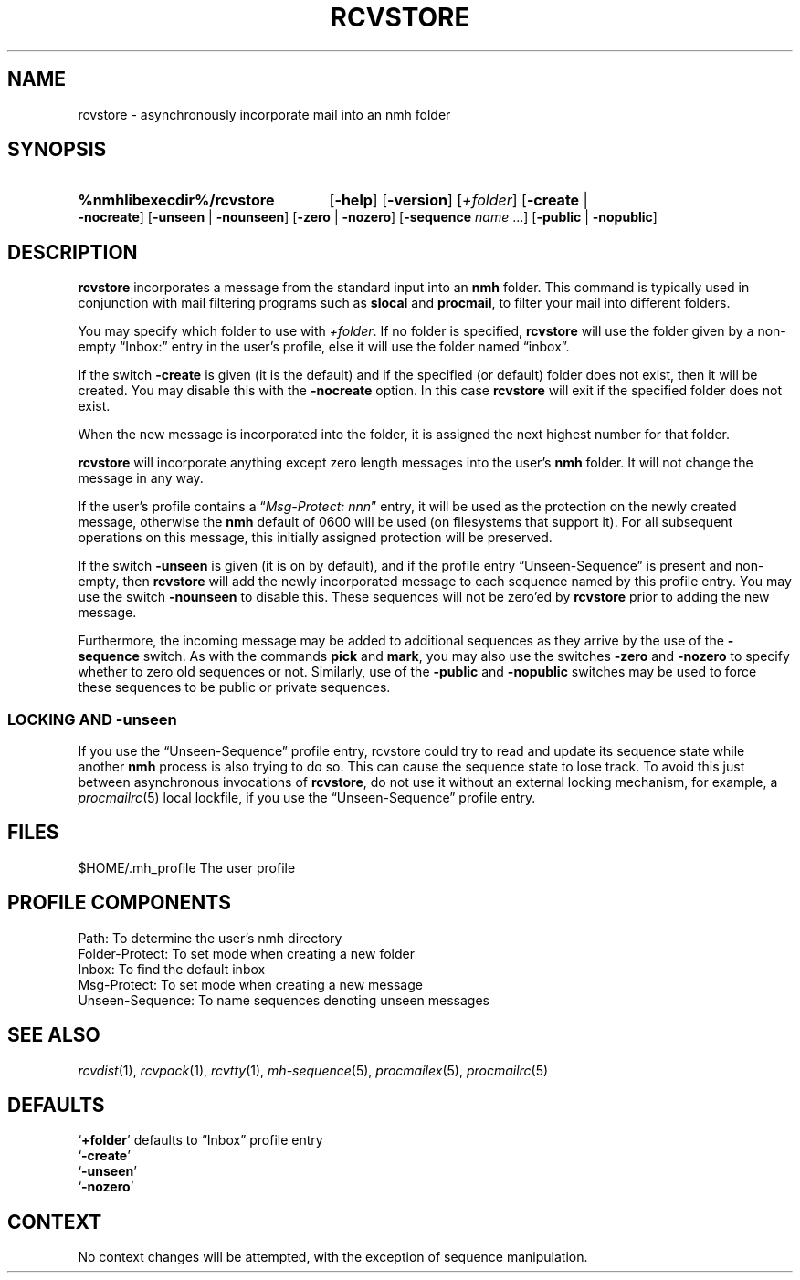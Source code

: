 .TH RCVSTORE %manext1% "February 18, 2013" "%nmhversion%"
.\"
.\" %nmhwarning%
.\"
.SH NAME
rcvstore \- asynchronously incorporate mail into an nmh folder
.SH SYNOPSIS
.HP 5
.na
.B %nmhlibexecdir%/rcvstore
.RB [ \-help ]
.RB [ \-version ]
.RI [ +folder ]
.RB [ \-create " | " \-nocreate ]
.RB [ \-unseen " | " \-nounseen ]
.RB [ \-zero " | " \-nozero ]
.RB [ \-sequence
.I name
\&...]
.RB [ \-public " | " \-nopublic ]
.ad
.SH DESCRIPTION
.B rcvstore
incorporates a message from the standard input into an
.B nmh
folder.  This command is typically used in conjunction with
mail filtering programs such as
.B slocal
and
.BR procmail ,
to filter your mail into different folders.
.PP
You may specify which folder to use with
.IR +folder .
If no folder is specified,
.B rcvstore
will use the folder given by a non\-empty
\*(lqInbox:\*(rq entry in the user's profile, else it will use the folder
named \*(lqinbox\*(rq.
.PP
If the switch
.B \-create
is given (it is the default) and if the specified
(or default) folder does not exist, then it will be created.  You may
disable this with the
.B \-nocreate
option.  In this case
.B rcvstore
will exit if the specified folder does not exist.
.PP
When the new message is incorporated into the folder, it is assigned
the next highest number for that folder.
.PP
.B rcvstore
will incorporate anything except zero length messages
into the user's
.B nmh
folder.  It will not change the message in any
way.
.PP
If the user's profile contains a
.RI \*(lq "Msg\-Protect: nnn" \*(rq
entry, it will be used as the protection on the newly created
message, otherwise the
.B nmh
default of 0600 will be used (on filesystems that support it).  For
all subsequent operations on this message, this initially assigned
protection will be preserved.
.PP
If the switch
.B \-unseen
is given (it is on by default), and if the
profile entry \*(lqUnseen\-Sequence\*(rq is present and non\-empty, then
.B rcvstore
will add the newly incorporated message to each sequence
named by this profile entry.  You may use the switch
.B \-nounseen
to disable this.  These sequences will not be zero'ed by
.B rcvstore
prior to adding the new message.
.PP
Furthermore, the incoming message may be added to additional sequences
as they arrive by the use of the
.B \-sequence
switch.  As with the
commands
.B pick
and
.BR mark ,
you may also use the switches
.B \-zero
and
.B \-nozero
to specify whether to zero old sequences or not.
Similarly, use of the
.B \-public
and
.B \-nopublic
switches may be used
to force these sequences to be public or private sequences.
.SS LOCKING AND \-unseen
If you use the \*(lqUnseen-Sequence\*(rq profile entry, rcvstore could
try to read and update its sequence state while another
.B nmh
process is also trying to do so.  This can cause the sequence state to
lose track.  To avoid this just between asynchronous invocations of
.BR rcvstore ,
do not use it without an external locking mechanism, for example, a
.IR procmailrc (5)
local lockfile, if you use the \*(lqUnseen-Sequence\*(rq profile
entry.
.SH FILES
.fc ^ ~
.nf
.ta \w'%nmhetcdir%/ExtraBigFileName  'u
^$HOME/\&.mh\(ruprofile~^The user profile
.fi
.SH "PROFILE COMPONENTS"
.fc ^ ~
.nf
.ta 2.4i
.ta \w'ExtraBigProfileName  'u
^Path:~^To determine the user's nmh directory
^Folder\-Protect:~^To set mode when creating a new folder
^Inbox:~^To find the default inbox
^Msg\-Protect:~^To set mode when creating a new message
^Unseen\-Sequence:~^To name sequences denoting unseen messages
.fi
.SH "SEE ALSO"
.IR rcvdist (1),
.IR rcvpack (1),
.IR rcvtty (1),
.IR mh\-sequence (5),
.IR procmailex (5),
.IR procmailrc (5)
.SH DEFAULTS
.nf
.RB ` +folder "' defaults to \*(lqInbox\*(rq profile entry"
.RB ` \-create '
.RB ` \-unseen '
.RB ` \-nozero '
.fi
.SH CONTEXT
No context changes will be attempted, with the exception of
sequence manipulation.
